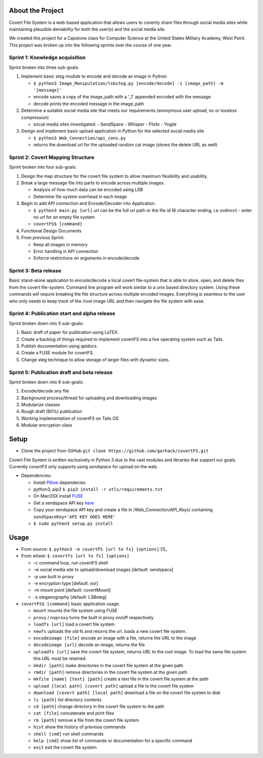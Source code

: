 About the Project
=================

Covert File System is a web-based application that allows users to covertly share files through social media sites while maintaining plausible deniability for both the user(s) and the social media site.

We created this project for a Capstone class for Computer Science at the United States Military Academy, West Point. This project was broken up into the following sprints over the course of one year.

Sprint 1: Knowledge acquisition
+++++++++++++++++++++++++++++++
Sprint broken into three sub-goals:

1. Implement basic steg module to encode and decode an image in Python

   - ``$ python3 Image_Manipulation/lsbsteg.py [encode/decode] -i [image_path] -m '[message]'``
   - encode saves a copy of the image_path with a '_1' appended encoded with the message
   - decode prints the encoded message in the image_path

2. Determine a suitable social media site that meets our requirements (anonymous user upload, no or lossless compression)

   - social media sites investigated:
     - SendSpace
     - Whisper
     - Flickr
     - Yogile

3. Design and implement basic upload application in Python for the selected social media site

   - ``$ python3 Web_Connection/api_cons.py``
   - returns the download url for the uploaded random cat image (stores the delete URL as well)


Sprint 2: Covert Mapping Structure
++++++++++++++++++++++++++++++++++
Sprint broken into four sub-goals

1. Design the map structure for the covert file system to allow maximum flexibility and usability.
2. Break a large message file into parts to encode across multiple images.

   - Analysis of how much data can be encoded using LSB
   - Determine file system overhead in each image

3. Begin to add API connection and Encode/Decoder into Application.

   - ``$ python3 main.py [url]`` url can be the full url path or the file id (6 character ending, i.e xvdmcn)
     - enter no url for an empty file system
   - ``covertFS$ [command]``

4. Functional Design Documents
5. From previous Sprint:

   - Keep all images in memory
   - Error handling in API connection
   - Enforce restrictions on arguments in encode/decode

Sprint 3: Beta release
++++++++++++++++++++++
Basic stand-alone application to encode/decode a local covert file-system that is able to store, open, and delete files from the covert file-system. Command line program will work similar to a unix based directory system. Using these commands will require breaking the file structure across multiple encoded images. Everything is seamless to the user who only needs to keep track of the /root image URL and then navigate the file system with ease.

Sprint 4: Publication start and alpha release
+++++++++++++++++++++++++++++++++++++++++++++
Sprint broken down into 5 sub-goals:

1. Basic draft of paper for publication using LaTEX.
2. Create a backlog of things required to implement covertFS into a live operating system such as Tails.
3. Publish documentation using apidocs.
4. Create a FUSE module for covertFS.
5. Change steg technique to allow storage of larger files with dynamic sizes.

Sprint 5: Publication draft and beta release
++++++++++++++++++++++++++++++++++++++++++++
Sprint broken down into 6 sub-goals:

1. Encode/decode any file
2. Background process/thread for uploading and downloading images
3. Modularize classes
4. Rough draft (80%) publication
5. Working implementation of covertFS on Tails OS
6. Modular encryption class

Setup
=====

- Clone the project from GitHub ``git clone https://github.com/gorhack/covertFS.git``

Covert File System is written exclusively in Python 3 due to the vast modules and libraries that support our goals. Currently `covertFS` only supports using `sendspace` for upload on the web.

- Dependencies:

  - Install `Pillow <https://pillow.readthedocs.org/en/3.0.0/installation.html>`_ dependecies
  - python3, pip3 ``$ pip3 install -r utls/requirements.txt``
  - On MacOSX install `FUSE <https://osxfuse.github.io>`_
  - Get a sendspace API key `here <https://www.sendspace.com/dev_apikeys.html>`_
  - Copy your sendspace API key and create a file in /Web_Connection/API_Keys/ containing ``sendSpaceKey='API KEY GOES HERE'``
  - ``$ sudo python3 setup.py install``

Usage
=====
- From source: ``$ python3 -m covertFS [url to fs] [options]`` [1]_
- From wheel: ``$ covertfs [url to fs] [options]``

  - -c command loop, run covertFS shell
  - -w social media site to upload/download images [default: sendspace]
  - -p use built in proxy
  - -e encryption type [default: xor]
  - -m mount point [default: covertMount]
  - -s steganography [default: LSBsteg]

- ``covertFS$ [command]`` basic application usage.

  - ``mount`` mounts the file system using FUSE
  - ``proxy`` / ``noproxy`` turns the built in proxy on/off respectively
  - ``loadfs [url]`` load a covert file system
  - ``newfs`` uploads the old fs and returns the url. loads a new covert file system.
  - ``encodeimage [file]`` encode an image with a file, returns the URL to the image
  - ``decodeimage [url]`` decode an image, returns the file
  - ``uploadfs [url]`` save the covert file system, returns URL to the root image. To load the same file system this URL must be retained.
  - ``mkdir [path]`` make directories in the covert file system at the given path
  - ``rmdir [path]`` remove directories in the covert file system at the given path
  - ``mkfile [name] [text] [path]`` create a text file in the covert file system at the path
  - ``upload [local path] [covert path]`` upload a file to the covert file system
  - ``download [covert path] [local path]`` download a file on the covert file system to disk
  - ``ls [path]`` list directory contents
  - ``cd [path]`` change directory in the covert file system to the path
  - ``cat [file]`` concatenate and print files
  - ``rm [path]`` remove a file from the covert file system
  - ``hist`` show the history of previous commands
  - ``shell [cmd]`` run shell commands
  - ``help [cmd]`` show list of commands or documentation for a specific command
  - ``exit`` exit the covert file system

